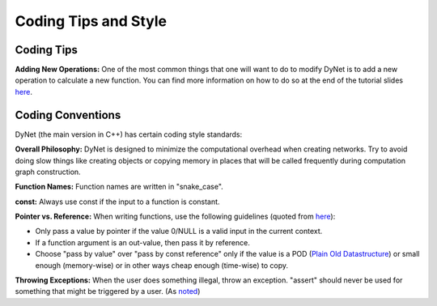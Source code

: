 Coding Tips and Style
=====================

Coding Tips
-----------

**Adding New Operations:**
One of the most common things that one will want to do to modify DyNet is to add a new operation
to calculate a new function.
You can find more information on how to do so at the end of the tutorial slides
`here <http://phontron.com/slides/emnlp2016-dynet-tutorial-part1.pdf>`_.

Coding Conventions
------------------

DyNet (the main version in C++) has certain coding style standards:

**Overall Philosophy:** DyNet is designed to minimize the computational
overhead when creating networks. Try to avoid doing slow things like creating
objects or copying memory in places that will be called frequently during
computation graph construction.

**Function Names:** Function names are written in "snake_case".

**const:** Always use const if the input to a function is constant.

**Pointer vs. Reference:** When writing functions, use the following guidelines
(quoted from `here <http://stackoverflow.com/questions/114180/pointer-vs-reference/114351#114351>`_):

* Only pass a value by pointer if the value 0/NULL is a valid input in the
  current context.
* If a function argument is an out-value, then pass it by reference.
* Choose "pass by value" over "pass by const reference" only if the value is a
  POD (`Plain Old Datastructure <http://stackoverflow.com/questions/146452/what-are-pod-types-in-c>`_)
  or small enough (memory-wise) or in other ways cheap enough (time-wise) to
  copy.

**Throwing Exceptions:** When the user does something illegal, throw an
exception. "assert" should never be used for something that might be triggered
by a user. (As `noted <https://github.com/clab/dynet/issues/139>`_)

